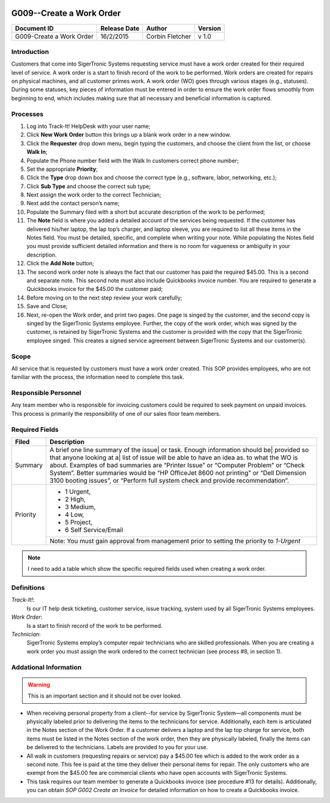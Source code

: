 .. figure:: image/siger.jpg
   :height: 300px
   :width: 300px    
   :scale: 70 %
   :align: center

*************************
G009--Create a Work Order
*************************

+------------+------------+-----------+------------+
| Document   | Release    | Author    | Version    |
| ID         | Date       |           |            |
+============+============+===========+============+
| G009-Create| 16/2/2015  | Corbin    | v 1.0      |
| a Work     |            | Fletcher  |            |
| Order      |            |           |            |
+------------+------------+-----------+------------+

.. versionadded:: 1.0.1, Content add 11/2/2015

Introduction
############
Customers that come into SigerTronic Systems requesting service must have a work order created for their required level of service. A work order is a start to finish record of the work to be performed.  Work orders are created for repairs on physical machines, and all customer primes work. A work order (WO) goes through various stages (e.g., statuses). During some statuses, key pieces of information must be entered in order to ensure the work order flows smoothly from beginning to end, which includes making sure that all necessary and beneficial information is captured. 

Processes
##########

#. Log into Track-It! HelpDesk with your user name;

#. Click **New Work Order** button this brings up a blank work order in a new window.

#. Click the **Requester** drop down menu, begin typing the customers, and choose the client from the list, or choose **Walk In**;

#. Populate the Phone number field with the Walk In customers correct phone number;

#. Set the appropriate **Priority**;

#. Click the **Type** drop down box and choose the correct type (e.g., software, labor, networking, etc.);

#. Click **Sub Type** and choose the correct sub type;

#. Next assign the work order to the correct Technician;

#. Next add the contact person’s name;

#. Populate the Summary filed with a short but accurate description of the work to be performed;

#. The **Note** field is where you added a detailed account of the services being requested. If the customer has delivered his/her laptop, the lap top’s charger, and laptop sleeve, you are required to list all these items in the Notes field. You must be detailed, specific, and complete when writing your note. While populating the Notes field you must provide sufficient detailed information and there is no room for vagueness or ambiguity in your description.


#. Click the **Add Note** button;

#. The second work order note is always the fact that our customer has paid the required $45.00. This is a second and separate note. This second note must also include Quickbooks invoice number. You are required to generate a Quickbooks invoice for the $45.00 the customer paid;

#. Before moving on to the next step review your work carefully;

#. Save and Close;

#. Next, re-open the Work order, and print two pages. One page is singed by the customer, and the second copy is singed by the SigerTronic Systems employee. Further, the copy of the work order, which was signed by the customer, is retained by SigerTronic Systems and the customer is provided with the copy that the SigerTronic employee singed. This creates a signed service agreement between SigerTronic Systems and our customer(s).


Scope
#####

All service that is requested by customers must have a work order created. This SOP provides employees, who are not familiar with the process, the information need to complete this task. 

.. seealso::
   For additional detailed information see **SOP T001-Work Order Work Flow in Track-it**.   


Responsible Personnel
#####################
Any team member who is responsible for invoicing customers could be required to seek payment on unpaid invoices. This process is primarily the responsibility of one of our sales floor team members. 

Required Fields
###############

.. tabularcolumns:: 
   \begin{tabular}{|p{0.475\linewidth}|p{0.475\linewidth}|}

+------------+----------------------------------------+
| Filed      | Description                            |
|            |                                        |
+============+========================================+
| Summary    | A brief one line summary of the issue| |
|            | or task. Enough information should be| |
|            | provided so that anyone looking at a|  |
|            | list of issue will be able to have an  |
|            | idea as. to what the WO is about.      |
|            | Examples of bad summaries are          |
|            | “Printer Issue” or “Computer Problem”  |
|            | or “Check System”. Better summaries    |
|            | would be “HP OfficeJet 8600 not        |
|            | printing” or                           |
|            | “Dell Dimension 3100 booting issues”,  |
|            | or “Perform full system check and      |
|            | provide recommendation”.               | 
+------------+----------------------------------------+
| Priority   |                                        | 
|            | - 1 Urgent,                            | 
|            | - 2 High,                              |
|            | - 3 Medium,                            |
|            | - 4 Low,                               |
|            | - 5 Project,                           | 
|            | - 6 Self Service/Email                 |
|            +----------------------------------------+
|            | Note: You must gain approval from      |
|            | management prior to setting the        |
|            | priority to *1-Urgent*                 | 
+------------+----------------------------------------+

.. note::
   I need to add a table which show the specific required fields used when creating a work order. 

Definitions
###########
*Track-It!*:
    Is our IT help desk ticketing, customer service, issue tracking, system used by all SigerTronic Systems employees.
*Work Order*: 
    Is a start to finish record of the work to be performed.
*Technician*: 
    SigerTronic Systems employ’s computer repair technicians who are skilled professionals. When you are creating a work order you must assign the work ordered to the correct technician (see process #8, in section 1). 


Addational Information
######################
.. warning:: 
    This is an important section and it should not be over looked.  

* When receiving personal property from a client--for service by SigerTronic System—all components must be physically labeled prior to delivering the items to the technicians for service. Additionally, each item is articulated in the Notes section of the Work Order. If a customer delivers a laptop and the lap top charge for service, both items must be listed in the Notes section of the work order, then they are physically labeled, finally the items can be delivered to the technicians. Labels are provided to you for your use.    

* All walk in customers (requesting repairs or service) pay a $45.00 fee which is added to the work order as a second note. This fee is paid at the time they deliver their personal items for repair. The only customers who are exempt from the $45.00 fee are commercial clients who have open accounts with SigerTronic Systems. 

* This task requires our team member to generate a Quickbooks invoice (see procedure #13 for details). Additionally, you can obtain *SOP G002 Create an Invoice* for detailed information on how to create a Quickbooks invoice.


